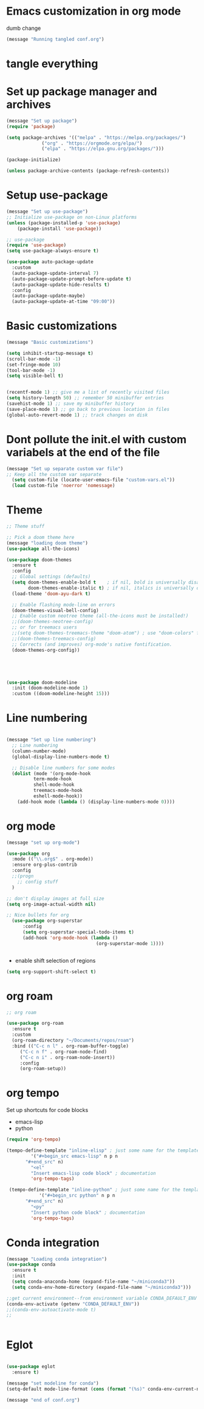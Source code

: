 * Emacs customization in org mode
dumb change 

#+begin_src emacs-lisp
(message "Running tangled conf.org")
#+end_src

* tangle everything
#+PROPERTY: header-args :tangle yes


* Set up package manager and archives

#+begin_src emacs-lisp
  (message "Set up package")
  (require 'package)

  (setq package-archives '(("melpa" . "https://melpa.org/packages/")
			   ("org" . "https://orgmode.org/elpa/")
			   ("elpa" . "https://elpa.gnu.org/packages/")))

  (package-initialize)

  (unless package-archive-contents (package-refresh-contents))
#+end_src


* Setup use-package
#+begin_src emacs-lisp
  (message "Set up use-package")
  ;; Initialize use-package on non-Linux platforms
  (unless (package-installed-p 'use-package)
      (package-install 'use-package))

  ;; use-package
  (require 'use-package)
  (setq use-package-always-ensure t)

  (use-package auto-package-update
    :custom
    (auto-package-update-interval 7)
    (auto-package-update-prompt-before-update t)
    (auto-package-update-hide-results t)
    :config
    (auto-package-update-maybe)
    (auto-package-update-at-time "09:00"))
#+end_src


* Basic customizations

#+begin_src emacs-lisp
  (message "Basic customizations")
  
  (setq inhibit-startup-message t)
  (scroll-bar-mode -1)
  (set-fringe-mode 10)
  (tool-bar-mode -1)
  (setq visible-bell t)


  (recentf-mode 1) ;; give me a list of recently visited files
  (setq history-length 50) ;; remember 50 minibuffer entries
  (savehist-mode 1) ;; save my minibuffer history
  (save-place-mode 1) ;; go back to previous location in files
  (global-auto-revert-mode 1) ;; track changes on disk
#+end_src

* Dont pollute the init.el with custom variabels at the end of the file
#+begin_src emacs-lisp
  (message "Set up separate custom var file")
  ;; Keep all the custom var separate
    (setq custom-file (locate-user-emacs-file "custom-vars.el"))
    (load custom-file 'noerror 'nomessage)
#+end_src



* Theme
#+begin_src emacs-lisp
;; Theme stuff

;; Pick a doom theme here
(message "loading doom theme")
(use-package all-the-icons)

(use-package doom-themes
  :ensure t
  :config
  ;; Global settings (defaults)
  (setq doom-themes-enable-bold t    ; if nil, bold is universally disabled
        doom-themes-enable-italic t) ; if nil, italics is universally disabled
  (load-theme 'doom-ayu-dark t)

  ;; Enable flashing mode-line on errors
  (doom-themes-visual-bell-config)
  ;; Enable custom neotree theme (all-the-icons must be installed!)
  ;;(doom-themes-neotree-config)
  ;; or for treemacs users
  ;;(setq doom-themes-treemacs-theme "doom-atom") ; use "doom-colors" for less minimal icon theme
  ;;(doom-themes-treemacs-config)
  ;; Corrects (and improves) org-mode's native fontification.
  (doom-themes-org-config))





(use-package doom-modeline
  :init (doom-modeline-mode 1)
  :custom ((doom-modeline-height 15)))
#+end_src



* Line numbering
#+begin_src emacs-lisp
  
  (message "Set up line numbering")
    ;; Line numbering
    (column-number-mode)
    (global-display-line-numbers-mode t)

    ;; Disable line numbers for some modes
    (dolist (mode '(org-mode-hook
		    term-mode-hook
		    shell-mode-hook
		    treemacs-mode-hook
		    eshell-mode-hook))
      (add-hook mode (lambda () (display-line-numbers-mode 0))))

#+end_src


* org mode
#+begin_src emacs-lisp
(message "set up org-mode")

(use-package org
  :mode (("\\.org$" . org-mode))
  :ensure org-plus-contrib
  :config
  ;;(progn
    ;; config stuff
  )

;; don't display images at full size
(setq org-image-actual-width nil)

;; Nice bullets for org
  (use-package org-superstar
      :config
      (setq org-superstar-special-todo-items t)
      (add-hook 'org-mode-hook (lambda ()
                                 (org-superstar-mode 1))))


#+end_src

#+RESULTS:
: t



- enable shift selection of regions

#+begin_src emacs-lisp
  (setq org-support-shift-select t)
#+end_src

* org roam
#+begin_src emacs-lisp
  ;; org roam

  (use-package org-roam
    :ensure t
    :custom
    (org-roam-directory "~/Documents/repos/roam")
    :bind (("C-c n l" . org-roam-buffer-toggle)
	   ("C-c n f" . org-roam-node-find)
	   ("C-c n i" . org-roam-node-insert))
	   :config
	   (org-roam-setup))

#+end_src


* org tempo

Set up shortcuts for code blocks
- emacs-lisp
- python

#+begin_src emacs-lisp 
  (require 'org-tempo)

  (tempo-define-template "inline-elisp" ; just some name for the template
	       '("#+begin_src emacs-lisp" n p n
		 "#+end_src" n)
	       "<el"
	       "Insert emacs-lisp code block" ; documentation
	       'org-tempo-tags)

   (tempo-define-template "inline-python" ; just some name for the template
			  '("#+begin_src python" n p n
		 "#+end_src" n)
	       "<py"
	       "Insert python code block" ; documentation
	       'org-tempo-tags) 
#+end_src

* Conda integration
#+begin_src emacs-lisp
  (message "Loading conda integration")
  (use-package conda
    :ensure t
    :init
    (setq conda-anaconda-home (expand-file-name "~/miniconda3"))
    (setq conda-env-home-directory (expand-file-name "~/miniconda3")))

  ;;get current environment--from environment variable CONDA_DEFAULT_ENV
  (conda-env-activate (getenv "CONDA_DEFAULT_ENV"))
  ;;(conda-env-autoactivate-mode t)
  ;;


#+end_src


* Eglot
#+begin_src emacs-lisp

(use-package eglot
  :ensure t)

#+end_src

#+begin_src emacs-lisp
  (message "set modeline for conda")
  (setq-default mode-line-format (cons (format "(%s)" conda-env-current-name)  mode-line-format))
#+end_src




#+begin_src emacs-lisp
(message "end of conf.org")
#+end_src
